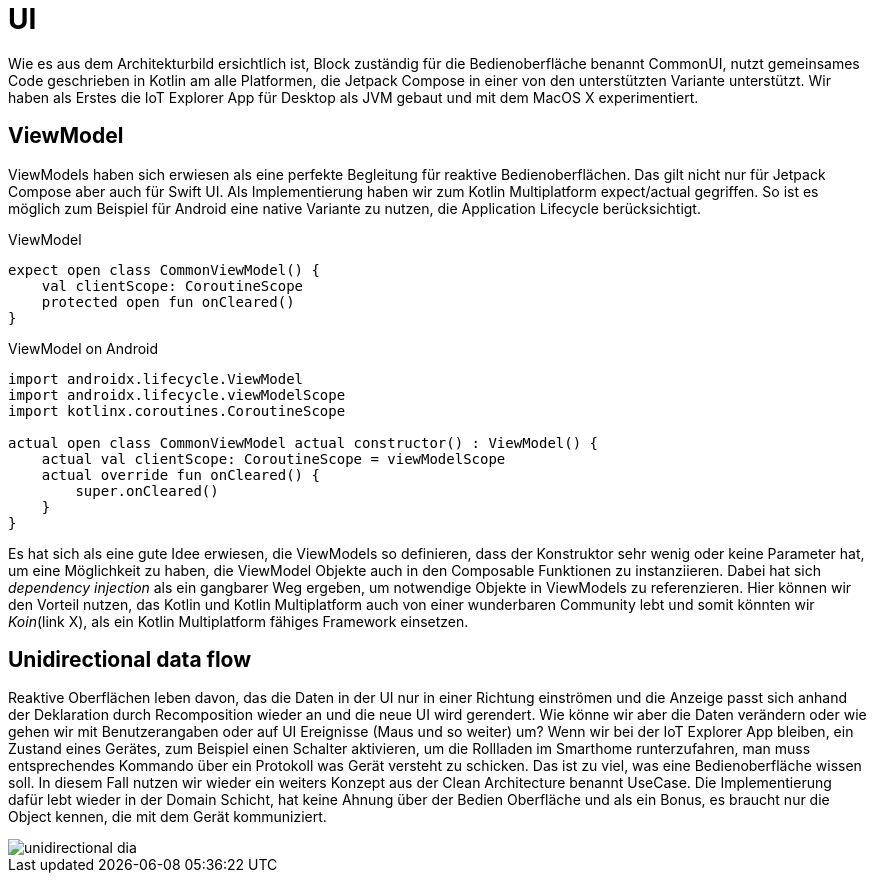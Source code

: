 = UI

Wie es aus dem Architekturbild ersichtlich ist, Block zuständig für die Bedienoberfläche benannt CommonUI, nutzt gemeinsames Code geschrieben in Kotlin am alle Platformen, die Jetpack Compose in einer von den unterstützten Variante unterstützt. Wir haben als Erstes die IoT Explorer App für Desktop als JVM gebaut und mit dem MacOS X experimentiert.

== ViewModel

ViewModels haben sich erwiesen als eine perfekte Begleitung für reaktive Bedienoberflächen. Das gilt nicht nur für Jetpack Compose aber auch für Swift UI. Als Implementierung haben wir zum Kotlin Multiplatform expect/actual gegriffen. So ist es möglich zum Beispiel für Android eine native Variante zu nutzen, die Application Lifecycle berücksichtigt.

.ViewModel
[source,kotlin]
----
expect open class CommonViewModel() {
    val clientScope: CoroutineScope
    protected open fun onCleared()
}
----


.ViewModel on Android
[source,kotlin]
----
import androidx.lifecycle.ViewModel
import androidx.lifecycle.viewModelScope
import kotlinx.coroutines.CoroutineScope

actual open class CommonViewModel actual constructor() : ViewModel() {
    actual val clientScope: CoroutineScope = viewModelScope
    actual override fun onCleared() {
        super.onCleared()
    }
}
----

Es hat sich als eine gute Idee erwiesen, die ViewModels so definieren, dass der Konstruktor sehr wenig oder keine Parameter hat, um eine Möglichkeit zu haben, die ViewModel Objekte auch in den Composable Funktionen zu instanziieren. Dabei hat sich _dependency injection_ als ein gangbarer Weg ergeben, um notwendige Objekte in ViewModels zu referenzieren. Hier können wir den Vorteil nutzen, das Kotlin und Kotlin Multiplatform auch von einer wunderbaren Community lebt und somit könnten wir __Koin__(link X), als ein Kotlin Multiplatform fähiges Framework einsetzen.

== Unidirectional data flow

Reaktive Oberflächen leben davon, das die Daten in der UI nur in einer Richtung einströmen und die Anzeige passt sich anhand der Deklaration durch Recomposition wieder an und die neue UI wird gerendert. Wie könne wir aber die Daten verändern oder wie gehen wir mit Benutzerangaben oder auf UI Ereignisse (Maus und so weiter) um? Wenn wir bei der IoT Explorer App bleiben, ein Zustand eines Gerätes, zum Beispiel einen Schalter aktivieren, um die Rollladen im Smarthome runterzufahren, man muss entsprechendes Kommando über ein Protokoll was Gerät versteht zu schicken. Das ist zu viel, was eine Bedienoberfläche wissen soll. In diesem Fall nutzen wir wieder ein weiters Konzept aus der Clean Architecture benannt UseCase. Die Implementierung dafür lebt wieder in der Domain Schicht, hat keine Ahnung über der Bedien Oberfläche und als ein Bonus, es braucht nur die Object kennen, die mit dem Gerät kommuniziert.

image::unidirectional_dia.png[]
